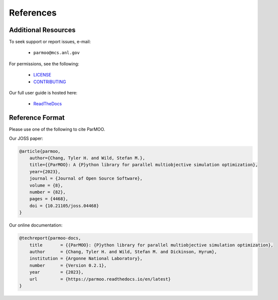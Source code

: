 References
==========

Additional Resources
--------------------

To seek support or report issues, e-mail:

 * ``parmoo@mcs.anl.gov``

For permissions, see the following:

 * LICENSE_
 * CONTRIBUTING_

Our full user guide is hosted here:

 * ReadTheDocs_

Reference Format
----------------

Please use one of the following to cite ParMOO.

Our JOSS paper:

.. code-block:: bibtex

    @article{parmoo,
        author={Chang, Tyler H. and Wild, Stefan M.},
        title={{ParMOO}: A {P}ython library for parallel multiobjective simulation optimization},
        year={2023},
        journal = {Journal of Open Source Software},
        volume = {8},
        number = {82},
        pages = {4468},
        doi = {10.21105/joss.04468}
    }

Our online documentation:

.. code-block:: bibtex

    @techreport{parmoo-docs,
        title       = {{ParMOO}: {P}ython library for parallel multiobjective simulation optimization},
        author      = {Chang, Tyler H. and Wild, Stefan M. and Dickinson, Hyrum},
        institution = {Argonne National Laboratory},
        number      = {Version 0.2.1},
        year        = {2023},
        url         = {https://parmoo.readthedocs.io/en/latest}
    }

.. _CONTRIBUTING: https://github.com/parmoo/parmoo/blob/main/CONTRIBUTING.rst
.. _LICENSE: https://github.com/parmoo/parmoo/blob/main/LICENSE
.. _ReadTheDocs: https://parmoo.readthedocs.org
